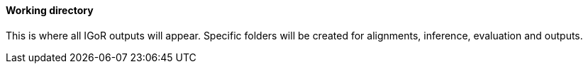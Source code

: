 [[working-directory]]
Working directory
^^^^^^^^^^^^^^^^^

This is where all IGoR outputs will appear. Specific folders will be
created for alignments, inference, evaluation and outputs.

